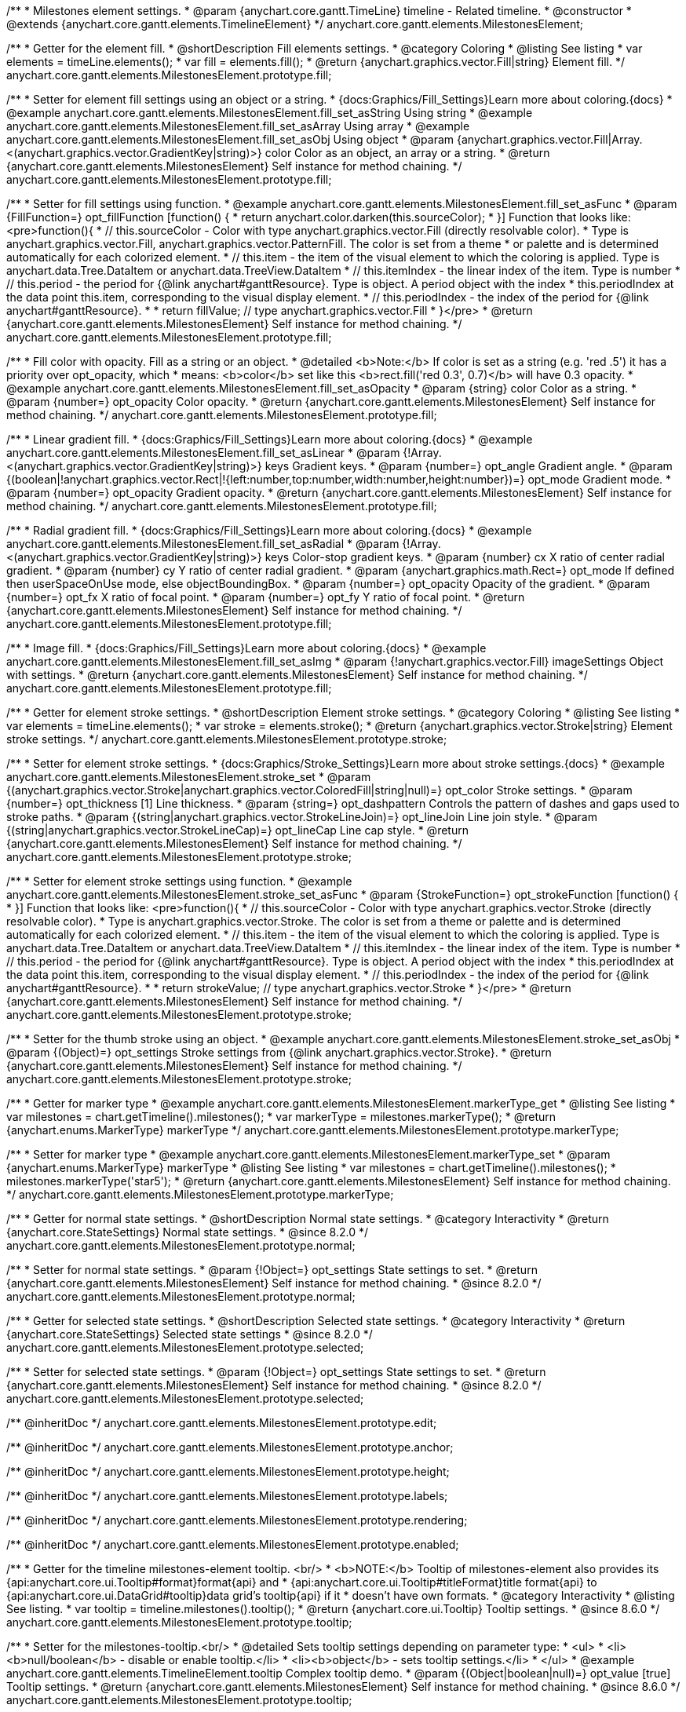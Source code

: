 /**
 * Milestones element settings.
 * @param {anychart.core.gantt.TimeLine} timeline - Related timeline.
 * @constructor
 * @extends {anychart.core.gantt.elements.TimelineElement}
 */
anychart.core.gantt.elements.MilestonesElement;

//----------------------------------------------------------------------------------------------------------------------
//
//  anychart.core.gantt.elements.MilestonesElement.prototype.fill
//
//----------------------------------------------------------------------------------------------------------------------

/**
 * Getter for the element fill.
 * @shortDescription Fill elements settings.
 * @category Coloring
 * @listing See listing
 * var elements = timeLine.elements();
 * var fill = elements.fill();
 * @return {anychart.graphics.vector.Fill|string} Element fill.
 */
anychart.core.gantt.elements.MilestonesElement.prototype.fill;

/**
 * Setter for element fill settings using an object or a string.
 * {docs:Graphics/Fill_Settings}Learn more about coloring.{docs}
 * @example anychart.core.gantt.elements.MilestonesElement.fill_set_asString Using string
 * @example anychart.core.gantt.elements.MilestonesElement.fill_set_asArray Using array
 * @example anychart.core.gantt.elements.MilestonesElement.fill_set_asObj Using object
 * @param {anychart.graphics.vector.Fill|Array.<(anychart.graphics.vector.GradientKey|string)>} color Color as an object, an array or a string.
 * @return {anychart.core.gantt.elements.MilestonesElement} Self instance for method chaining.
 */
anychart.core.gantt.elements.MilestonesElement.prototype.fill;

/**
 * Setter for fill settings using function.
 * @example anychart.core.gantt.elements.MilestonesElement.fill_set_asFunc
 * @param {FillFunction=} opt_fillFunction [function() {
 *  return anychart.color.darken(this.sourceColor);
 * }] Function that looks like: <pre>function(){
 *    // this.sourceColor - Color with type anychart.graphics.vector.Fill (directly resolvable color).
 *    Type is anychart.graphics.vector.Fill, anychart.graphics.vector.PatternFill. The color is set from a theme
 *    or palette and is determined automatically for each colorized element.
 *    // this.item - the item of the visual element to which the coloring is applied. Type is anychart.data.Tree.DataItem or anychart.data.TreeView.DataItem
 *    // this.itemIndex - the linear index of the item. Type is number
 *    // this.period - the period for {@link anychart#ganttResource}. Type is object. A period object with the index
 *    this.periodIndex at the data point this.item, corresponding to the visual display element.
 *    // this.periodIndex - the index of the period for {@link anychart#ganttResource}.
 *
 *    return fillValue; // type anychart.graphics.vector.Fill
 * }</pre>
 * @return {anychart.core.gantt.elements.MilestonesElement} Self instance for method chaining.
 */
anychart.core.gantt.elements.MilestonesElement.prototype.fill;

/**
 * Fill color with opacity. Fill as a string or an object.
 * @detailed <b>Note:</b> If color is set as a string (e.g. 'red .5') it has a priority over opt_opacity, which
 * means: <b>color</b> set like this <b>rect.fill('red 0.3', 0.7)</b> will have 0.3 opacity.
 * @example anychart.core.gantt.elements.MilestonesElement.fill_set_asOpacity
 * @param {string} color Color as a string.
 * @param {number=} opt_opacity Color opacity.
 * @return {anychart.core.gantt.elements.MilestonesElement} Self instance for method chaining.
 */
anychart.core.gantt.elements.MilestonesElement.prototype.fill;

/**
 * Linear gradient fill.
 * {docs:Graphics/Fill_Settings}Learn more about coloring.{docs}
 * @example anychart.core.gantt.elements.MilestonesElement.fill_set_asLinear
 * @param {!Array.<(anychart.graphics.vector.GradientKey|string)>} keys Gradient keys.
 * @param {number=} opt_angle Gradient angle.
 * @param {(boolean|!anychart.graphics.vector.Rect|!{left:number,top:number,width:number,height:number})=} opt_mode Gradient mode.
 * @param {number=} opt_opacity Gradient opacity.
 * @return {anychart.core.gantt.elements.MilestonesElement} Self instance for method chaining.
 */
anychart.core.gantt.elements.MilestonesElement.prototype.fill;

/**
 * Radial gradient fill.
 * {docs:Graphics/Fill_Settings}Learn more about coloring.{docs}
 * @example anychart.core.gantt.elements.MilestonesElement.fill_set_asRadial
 * @param {!Array.<(anychart.graphics.vector.GradientKey|string)>} keys Color-stop gradient keys.
 * @param {number} cx X ratio of center radial gradient.
 * @param {number} cy Y ratio of center radial gradient.
 * @param {anychart.graphics.math.Rect=} opt_mode If defined then userSpaceOnUse mode, else objectBoundingBox.
 * @param {number=} opt_opacity Opacity of the gradient.
 * @param {number=} opt_fx X ratio of focal point.
 * @param {number=} opt_fy Y ratio of focal point.
 * @return {anychart.core.gantt.elements.MilestonesElement} Self instance for method chaining.
 */
anychart.core.gantt.elements.MilestonesElement.prototype.fill;

/**
 * Image fill.
 * {docs:Graphics/Fill_Settings}Learn more about coloring.{docs}
 * @example anychart.core.gantt.elements.MilestonesElement.fill_set_asImg
 * @param {!anychart.graphics.vector.Fill} imageSettings Object with settings.
 * @return {anychart.core.gantt.elements.MilestonesElement} Self instance for method chaining.
 */
anychart.core.gantt.elements.MilestonesElement.prototype.fill;

//----------------------------------------------------------------------------------------------------------------------
//
//  anychart.core.gantt.elements.MilestonesElement.prototype.stroke
//
//----------------------------------------------------------------------------------------------------------------------

/**
 * Getter for element stroke settings.
 * @shortDescription Element stroke settings.
 * @category Coloring
 * @listing See listing
 * var elements = timeLine.elements();
 * var stroke = elements.stroke();
 * @return {anychart.graphics.vector.Stroke|string} Element stroke settings.
 */
anychart.core.gantt.elements.MilestonesElement.prototype.stroke;

/**
 * Setter for element stroke settings.
 * {docs:Graphics/Stroke_Settings}Learn more about stroke settings.{docs}
 * @example anychart.core.gantt.elements.MilestonesElement.stroke_set
 * @param {(anychart.graphics.vector.Stroke|anychart.graphics.vector.ColoredFill|string|null)=} opt_color Stroke settings.
 * @param {number=} opt_thickness [1] Line thickness.
 * @param {string=} opt_dashpattern Controls the pattern of dashes and gaps used to stroke paths.
 * @param {(string|anychart.graphics.vector.StrokeLineJoin)=} opt_lineJoin Line join style.
 * @param {(string|anychart.graphics.vector.StrokeLineCap)=} opt_lineCap Line cap style.
 * @return {anychart.core.gantt.elements.MilestonesElement} Self instance for method chaining.
 */
anychart.core.gantt.elements.MilestonesElement.prototype.stroke;

/**
 * Setter for element stroke settings using function.
 * @example anychart.core.gantt.elements.MilestonesElement.stroke_set_asFunc
 * @param {StrokeFunction=} opt_strokeFunction [function() {
 * }] Function that looks like: <pre>function(){
 *    // this.sourceColor - Color with type anychart.graphics.vector.Stroke (directly resolvable color).
 *    Type is anychart.graphics.vector.Stroke. The color is set from a theme or palette and is determined automatically for each colorized element.
 *    // this.item - the item of the visual element to which the coloring is applied. Type is anychart.data.Tree.DataItem or anychart.data.TreeView.DataItem
 *    // this.itemIndex - the linear index of the item. Type is number
 *    // this.period - the period for {@link anychart#ganttResource}. Type is object. A period object with the index
 *    this.periodIndex at the data point this.item, corresponding to the visual display element.
 *    // this.periodIndex - the index of the period for {@link anychart#ganttResource}.
 *
 *    return strokeValue; // type anychart.graphics.vector.Stroke
 * }</pre>
 * @return {anychart.core.gantt.elements.MilestonesElement} Self instance for method chaining.
 */
anychart.core.gantt.elements.MilestonesElement.prototype.stroke;

/**
 * Setter for the thumb stroke using an object.
 * @example anychart.core.gantt.elements.MilestonesElement.stroke_set_asObj
 * @param {(Object)=} opt_settings Stroke settings from {@link anychart.graphics.vector.Stroke}.
 * @return {anychart.core.gantt.elements.MilestonesElement} Self instance for method chaining.
 */
anychart.core.gantt.elements.MilestonesElement.prototype.stroke;

//----------------------------------------------------------------------------------------------------------------------
//
//  anychart.core.gantt.elements.MilestonesElement.prototype.markerType
//
//----------------------------------------------------------------------------------------------------------------------

/**
 * Getter for marker type
 * @example anychart.core.gantt.elements.MilestonesElement.markerType_get
 * @listing See listing
 * var milestones = chart.getTimeline().milestones();
 * var markerType = milestones.markerType();
 * @return {anychart.enums.MarkerType} markerType
 */
anychart.core.gantt.elements.MilestonesElement.prototype.markerType;

/**
 * Setter for marker type
 * @example anychart.core.gantt.elements.MilestonesElement.markerType_set
 * @param {anychart.enums.MarkerType} markerType
 * @listing See listing
 * var milestones = chart.getTimeline().milestones();
 * milestones.markerType('star5');
 * @return {anychart.core.gantt.elements.MilestonesElement} Self instance for method chaining.
 */
anychart.core.gantt.elements.MilestonesElement.prototype.markerType;

//----------------------------------------------------------------------------------------------------------------------
//
//  anychart.core.gantt.elements.MilestonesElement.prototype.normal
//
//----------------------------------------------------------------------------------------------------------------------

/**
 * Getter for normal state settings.
 * @shortDescription Normal state settings.
 * @category Interactivity
 * @return {anychart.core.StateSettings} Normal state settings.
 * @since 8.2.0
 */
anychart.core.gantt.elements.MilestonesElement.prototype.normal;

/**
 * Setter for normal state settings.
 * @param {!Object=} opt_settings State settings to set.
 * @return {anychart.core.gantt.elements.MilestonesElement} Self instance for method chaining.
 * @since 8.2.0
 */
anychart.core.gantt.elements.MilestonesElement.prototype.normal;

//----------------------------------------------------------------------------------------------------------------------
//
//  anychart.core.gantt.elements.MilestonesElement.prototype.selected
//
//----------------------------------------------------------------------------------------------------------------------

/**
 * Getter for selected state settings.
 * @shortDescription Selected state settings.
 * @category Interactivity
 * @return {anychart.core.StateSettings} Selected state settings
 * @since 8.2.0
 */
anychart.core.gantt.elements.MilestonesElement.prototype.selected;

/**
 * Setter for selected state settings.
 * @param {!Object=} opt_settings State settings to set.
 * @return {anychart.core.gantt.elements.MilestonesElement} Self instance for method chaining.
 * @since 8.2.0
 */
anychart.core.gantt.elements.MilestonesElement.prototype.selected;


/** @inheritDoc */
anychart.core.gantt.elements.MilestonesElement.prototype.edit;

/** @inheritDoc */
anychart.core.gantt.elements.MilestonesElement.prototype.anchor;

/** @inheritDoc */
anychart.core.gantt.elements.MilestonesElement.prototype.height;

/** @inheritDoc */
anychart.core.gantt.elements.MilestonesElement.prototype.labels;

/** @inheritDoc */
anychart.core.gantt.elements.MilestonesElement.prototype.rendering;

/** @inheritDoc */
anychart.core.gantt.elements.MilestonesElement.prototype.enabled;

//----------------------------------------------------------------------------------------------------------------------
//
//  anychart.core.gantt.elements.MilestonesElement.prototype.tooltip
//
//----------------------------------------------------------------------------------------------------------------------

/**
 * Getter for the timeline milestones-element tooltip. <br/>
 * <b>NOTE:</b> Tooltip of milestones-element also provides its {api:anychart.core.ui.Tooltip#format}format{api} and
 * {api:anychart.core.ui.Tooltip#titleFormat}title format{api} to {api:anychart.core.ui.DataGrid#tooltip}data grid's tooltip{api} if it
 * doesn't have own formats.
 * @category Interactivity
 * @listing See listing.
 * var tooltip = timeline.milestones().tooltip();
 * @return {anychart.core.ui.Tooltip} Tooltip settings.
 * @since 8.6.0
 */
anychart.core.gantt.elements.MilestonesElement.prototype.tooltip;

/**
 * Setter for the milestones-tooltip.<br/>
 * @detailed Sets tooltip settings depending on parameter type:
 * <ul>
 *   <li><b>null/boolean</b> - disable or enable tooltip.</li>
 *   <li><b>object</b> - sets tooltip settings.</li>
 * </ul>
 * @example anychart.core.gantt.elements.TimelineElement.tooltip Complex tooltip demo.
 * @param {(Object|boolean|null)=} opt_value [true] Tooltip settings.
 * @return {anychart.core.gantt.elements.MilestonesElement} Self instance for method chaining.
 * @since 8.6.0
 */
anychart.core.gantt.elements.MilestonesElement.prototype.tooltip;


//----------------------------------------------------------------------------------------------------------------------
//
//  anychart.core.gantt.elements.MilestonesElement.prototype.preview
//
//----------------------------------------------------------------------------------------------------------------------

/**
 * Getter for the milestones preview settings object.
 * @shortDescription Milestones preview settings.
 * @category Specific settings
 * @example anychart.core.gantt.elements.MilestonesElement.preview
 * @return {anychart.core.gantt.elements.MilestonesPreviewElement} Milestones preview settings.
 * @since 8.6.0
 */
anychart.core.gantt.elements.MilestonesElement.prototype.preview;

/**
 * Setter for the milestones preview settings.
 * @example anychart.core.gantt.elements.MilestonesElement.preview
 * @param {Object} settings Object with settings.
 * @return {anychart.core.gantt.elements.MilestonesElement} Self instance for method chaining.
 * @since 8.6.0
 */
anychart.core.gantt.elements.MilestonesElement.prototype.preview;
